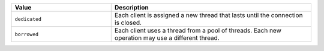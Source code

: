 .. list-table::
   :header-rows: 1
   :widths: 20 40
   
   * - Value
     - Description

   * - ``dedicated``
     - Each client is assigned a new thread that lasts until the 
       connection is closed.

   * - ``borrowed``
     - Each client uses a thread from a pool of threads. Each new 
       operation may use a different thread.